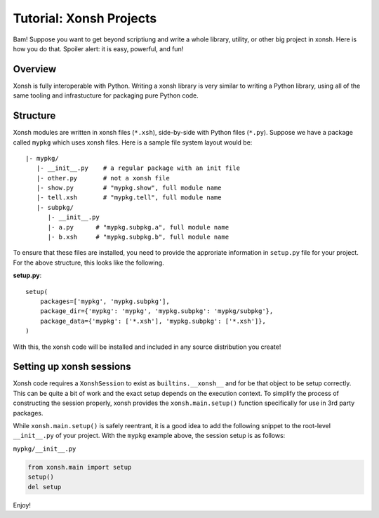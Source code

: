 .. _tutorial_xonsh_projects:

************************************
Tutorial: Xonsh Projects
************************************
Bam! Suppose you want to get beyond scriptiung and write a whole
library, utility, or other big project in xonsh. Here is how you do
that. Spoiler alert: it is easy, powerful, and fun!

Overview
================================
Xonsh is fully interoperable with Python. Writing a xonsh library is
very similar to writing a Python library, using all of the same tooling
and infrastucture for packaging pure Python code.

Structure
==========
Xonsh modules are written in xonsh files (``*.xsh``), side-by-side with Python files
(``*.py``). Suppose we have a package called ``mypkg`` which uses xonsh files.
Here is a sample file system layout would be::

    |- mypkg/
       |- __init__.py    # a regular package with an init file
       |- other.py       # not a xonsh file
       |- show.py        # "mypkg.show", full module name
       |- tell.xsh       # "mypkg.tell", full module name
       |- subpkg/
          |- __init__.py
          |- a.py      # "mypkg.subpkg.a", full module name
          |- b.xsh     # "mypkg.subpkg.b", full module name

To ensure that these files are installed, you need to provide the
approriate information in ``setup.py`` file for your project.
For the above structure, this looks like the following.

**setup.py**::

    setup(
        packages=['mypkg', 'mypkg.subpkg'],
        package_dir={'mypkg': 'mypkg', 'mypkg.subpkg': 'mypkg/subpkg'},
        package_data={'mypkg': ['*.xsh'], 'mypkg.subpkg': ['*.xsh']},
    )

With this, the xonsh code will be installed and included in any source
distribution you create!

Setting up xonsh sessions
=========================
Xonsh code requires a ``XonshSession`` to exist as ``builtins.__xonsh__`` and for
be that object to be setup correctly. This can be quite a bit of work and
the exact setup depends on the execution context. To simplify the process
of constructing the session properly, xonsh provides the ``xonsh.main.setup()``
function specifically for use in 3rd party packages.

While ``xonsh.main.setup()`` is safely reentrant, it is a good idea to add the following
snippet to the root-level ``__init__.py`` of your project. With the ``mypkg`` example
above, the session setup is as follows:

``mypkg/__init__.py``

.. code-block:: python

    from xonsh.main import setup
    setup()
    del setup

Enjoy!
